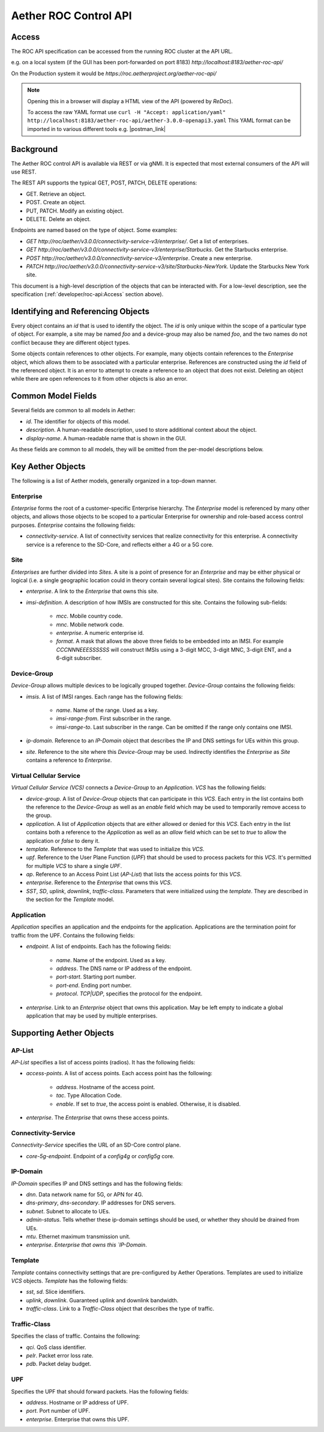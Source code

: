 .. vim: syntax=rst

Aether ROC Control API
======================

Access
------
The ROC API specification can be accessed from the running ROC cluster at the API URL.

e.g. on a local system (if the GUI has been port-forwarded on port 8183)
*http://localhost:8183/aether-roc-api/*

On the Production system it would be *https://roc.aetherproject.org/aether-roc-api/*

.. note:: Opening this in a browser will display a HTML view of the API (powered by *ReDoc*).

    To access the raw YAML format use
    ``curl -H "Accept: application/yaml" http://localhost:8183/aether-roc-api/aether-3.0.0-openapi3.yaml``
    This YAML format can be imported in to various different tools e.g. |postman_link|

Background
----------

The Aether ROC control API is available via REST or via gNMI. It is expected that most external
consumers of the API will use REST.

The REST API supports the typical GET, POST, PATCH, DELETE operations:

* GET. Retrieve an object.
* POST. Create an object.
* PUT,  PATCH. Modify an existing object.
* DELETE. Delete an object.

Endpoints are named based on the type of object. Some examples:

* `GET http://roc/aether/v3.0.0/connectivity-service-v3/enterprise/`. Get a list of enterprises.
* `GET http://roc/aether/v3.0.0/connectivity-service-v3/enterprise/Starbucks`. Get the Starbucks enterprise.
* `POST http://roc/aether/v3.0.0/connectivity-service-v3/enterprise`. Create a new enterprise.
* `PATCH http://roc/aether/v3.0.0/connectivity-service-v3/site/Starbucks-NewYork`. Update the Starbucks New York site.

This document is a high-level description of the objects that can be interacted with. For a
low-level description, see the specification (:ref:`developer/roc-api:Access` section above).

Identifying and Referencing Objects
-----------------------------------

Every object contains an `id` that is used to identify the object. The `id` is only unique within
the scope of a particular type of object. For example, a site may be named `foo` and a device-group
may also be named `foo`, and the two names do not conflict because they are different object types.

Some objects contain references to other objects. For example, many objects contain references to
the `Enterprise` object, which allows them to be associated with a particular enterprise. References
are constructed using the `id` field of the referenced object. It is an error to attempt to create
a reference to an object that does not exist. Deleting an object while there are open references
to it from other objects is also an error.

Common Model Fields
-------------------

Several fields are common to all models in Aether:

* `id`. The identifier for objects of this model.
* `description`. A human-readable description, used to store additional context about the object.
* `display-name`. A human-readable name that is shown in the GUI.

As these fields are common to all models, they will be omitted from the per-model descriptions below.

Key Aether Objects
------------------

The following is a list of Aether models, generally organized in a top-down manner.

Enterprise
~~~~~~~~~~

`Enterprise` forms the root of a customer-specific Enterprise hierarchy. The `Enterprise` model is
referenced by many other objects, and allows those objects to be scoped to a particular Enterprise
for ownership and role-based access control purposes. `Enterprise` contains the following fields:

* `connectivity-service`. A list of connectivity services that realize connectivity for this
  enterprise. A connectivity service is a reference to the SD-Core, and reflects either a 4G or a
  5G core.

Site
~~~~

`Enterprises` are further divided into `Sites`. A site is a point of presence for an `Enterprise` and
may be either physical or logical (i.e. a single geographic location could in theory contain several
logical sites). Site contains the following fields:

* `enterprise`. A link to the `Enterprise` that owns this site.
* `imsi-definition`. A description of how IMSIs are constructed for this site. Contains the following
  sub-fields:

   * `mcc`. Mobile country code.
   * `mnc`. Mobile network code.
   * `enterprise`. A numeric enterprise id.
   * `format`. A mask that allows the above three fields to be embedded into an IMSI. For example
     `CCCNNNEEESSSSSS` will construct IMSIs using a 3-digit MCC, 3-digit MNC, 3-digit ENT, and a
     6-digit subscriber.

Device-Group
~~~~~~~~~~~~

`Device-Group` allows multiple devices to be logically grouped together. `Device-Group` contains
the following fields:

* `imsis`. A list of IMSI ranges. Each range has the following
  fields:

   * `name`. Name of the range. Used as a key.
   * `imsi-range-from`. First subscriber in the range.
   * `imsi-range-to`. Last subscriber in the range. Can be omitted if the range only contains one
     IMSI.
* `ip-domain`. Reference to an `IP-Domain` object that describes the IP and DNS settings for UEs
  within this group.
* `site`. Reference to the site where this `Device-Group` may be used. Indirectly identifies the
  `Enterprise` as `Site` contains a reference to `Enterprise`.

Virtual Cellular Service
~~~~~~~~~~~~~~~~~~~~~~~~

`Virtual Cellular Service (VCS)` connects a `Device-Group` to an `Application`. `VCS` has the
following fields:

* `device-group`. A list of `Device-Group` objects that can participate in this `VCS`. Each
  entry in the list contains both the reference to the `Device-Group` as well as an `enable`
  field which may be used to temporarily remove access to the group.
* `application`. A list of `Application` objects that are either allowed or denied for this
  `VCS`. Each entry in the list contains both a reference to the `Application` as well as an
  `allow` field which can be set to `true` to allow the application or `false` to deny it.
* `template`. Reference to the `Template` that was used to initialize this `VCS`.
* `upf`. Reference to the User Plane Function (`UPF`) that should be used to process packets
  for this `VCS`. It's permitted for multiple `VCS` to share a single `UPF`.
* `ap`. Reference to an Access Point List (`AP-List`) that lists the access points for this
  `VCS`.
* `enterprise`. Reference to the `Enterprise` that owns this `VCS`.
* `SST`, `SD`, `uplink`, `downlink`, `traffic-class`. Parameters that were initialized using the
  `template`. They are described in the section for the `Template` model.

Application
~~~~~~~~~~~

`Application` specifies an application and the endpoints for the application. Applications are
the termination point for traffic from the UPF. Contains the following fields:

* `endpoint`. A list of endpoints. Each has the following
  fields:

   * `name`. Name of the endpoint. Used as a key.
   * `address`. The DNS name or IP address of the endpoint.
   * `port-start`. Starting port number.
   * `port-end`. Ending port number.
   * `protocol`. `TCP|UDP`, specifies the protocol for the endpoint.
* `enterprise`. Link to an `Enterprise` object that owns this application. May be left empty
  to indicate a global application that may be used by multiple enterprises.

Supporting Aether Objects
-------------------------

AP-List
~~~~~~~

`AP-List` specifies a list of access points (radios). It has the following fields:

* `access-points`. A list of access points. Each access point has the following:

    * `address`. Hostname of the access point.
    * `tac`. Type Allocation Code.
    * `enable`. If set to `true`, the access point is enabled. Otherwise, it is disabled.

* `enterprise`. The `Enterprise` that owns these access points.

Connectivity-Service
~~~~~~~~~~~~~~~~~~~~

`Connectivity-Service` specifies the URL of an SD-Core control plane.

* `core-5g-endpoint`. Endpoint of a `config4g` or `config5g` core.

IP-Domain
~~~~~~~~~

`IP-Domain` specifies IP and DNS settings and has the following fields:

* `dnn`. Data network name for 5G, or APN for 4G.
* `dns-primary`, `dns-secondary`. IP addresses for DNS servers.
* `subnet`. Subnet to allocate to UEs.
* `admin-status`. Tells whether these ip-domain settings should be used, or whether they
  should be drained from UEs.
* `mtu`. Ethernet maximum transmission unit.
* `enterprise`. `Enterprise that owns this `IP-Domain`.

Template
~~~~~~~~

`Template` contains connectivity settings that are pre-configured by Aether Operations.
Templates are used to initialize `VCS` objects. `Template` has the following fields:

* `sst`, `sd`. Slice identifiers.
* `uplink`, `downlink`. Guaranteed uplink and downlink bandwidth.
* `traffic-class`. Link to a `Traffic-Class` object that describes the type of traffic.

Traffic-Class
~~~~~~~~~~~~~

Specifies the class of traffic. Contains the following:

* `qci`. QoS class identifier.
* `pelr`. Packet error loss rate.
* `pdb`. Packet delay budget.

UPF
~~~

Specifies the UPF that should forward packets. Has the following fields:

* `address`. Hostname or IP address of UPF.
* `port`. Port number of UPF.
* `enterprise`. Enterprise that owns this UPF.

.. |postman_link| raw:: html

   <a href="http://postman.com" target="_blank">Postman</a>
